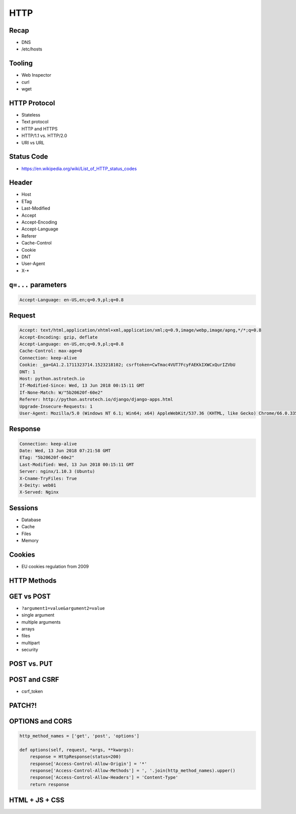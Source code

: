 HTTP
====


Recap
-----
* DNS
* /etc/hosts


Tooling
---------
* Web Inspector
* curl
* wget


HTTP Protocol
-------------
* Stateless
* Text protocol
* HTTP and HTTPS
* HTTP/1.1 vs. HTTP/2.0
* URI vs URL


Status Code
-----------
* https://en.wikipedia.org/wiki/List_of_HTTP_status_codes

.. csv-table:: Http Response Codes
    :header-rows: 1
    :widths: 10, 20, 70
    :file: data/http-status-codes.csv


Header
------
* Host
* ETag
* Last-Modified
* Accept
* Accept-Encoding
* Accept-Language
* Referer
* Cache-Control
* Cookie
* DNT
* User-Agent
* X-*

``q=...`` parameters
--------------------
.. code-block:: text

    Accept-Language: en-US,en;q=0.9,pl;q=0.8

Request
-------
.. code-block:: text

    Accept: text/html,application/xhtml+xml,application/xml;q=0.9,image/webp,image/apng,*/*;q=0.8
    Accept-Encoding: gzip, deflate
    Accept-Language: en-US,en;q=0.9,pl;q=0.8
    Cache-Control: max-age=0
    Connection: keep-alive
    Cookie: _ga=GA1.2.1711323714.1523218102; csrftoken=CwTmac4VUT7FcyFAEKkIXWCxQurIZVbU
    DNT: 1
    Host: python.astrotech.io
    If-Modified-Since: Wed, 13 Jun 2018 00:15:11 GMT
    If-None-Match: W/"5b20620f-60e2"
    Referer: http://python.astrotech.io/django/django-apps.html
    Upgrade-Insecure-Requests: 1
    User-Agent: Mozilla/5.0 (Windows NT 6.1; Win64; x64) AppleWebKit/537.36 (KHTML, like Gecko) Chrome/66.0.3359.181 Safari/537.36


Response
--------
.. code-block:: text

    Connection: keep-alive
    Date: Wed, 13 Jun 2018 07:21:58 GMT
    ETag: "5b20620f-60e2"
    Last-Modified: Wed, 13 Jun 2018 00:15:11 GMT
    Server: nginx/1.10.3 (Ubuntu)
    X-Cname-TryFiles: True
    X-Deity: web01
    X-Served: Nginx


Sessions
--------
* Database
* Cache
* Files
* Memory


Cookies
-------
* EU cookies regulation from 2009


HTTP Methods
------------
.. csv-table:: Http Response Codes
    :header-rows: 1
    :widths: 20, 80
    :file: data/http-methods.csv


GET vs POST
-----------
* ``?argument1=value&argument2=value``
* single argument
* multiple arguments
* arrays
* files
* multipart
* security

POST vs. PUT
------------

POST and CSRF
-------------
* csrf_token

PATCH?!
-------

OPTIONS and CORS
----------------
.. code-block:: python

    http_method_names = ['get', 'post', 'options']

    def options(self, request, *args, **kwargs):
        response = HttpResponse(status=200)
        response['Access-Control-Allow-Origin'] = '*'
        response['Access-Control-Allow-Methods'] = ', '.join(http_method_names).upper()
        response['Access-Control-Allow-Headers'] = 'Content-Type'
        return response


HTML + JS + CSS
---------------
